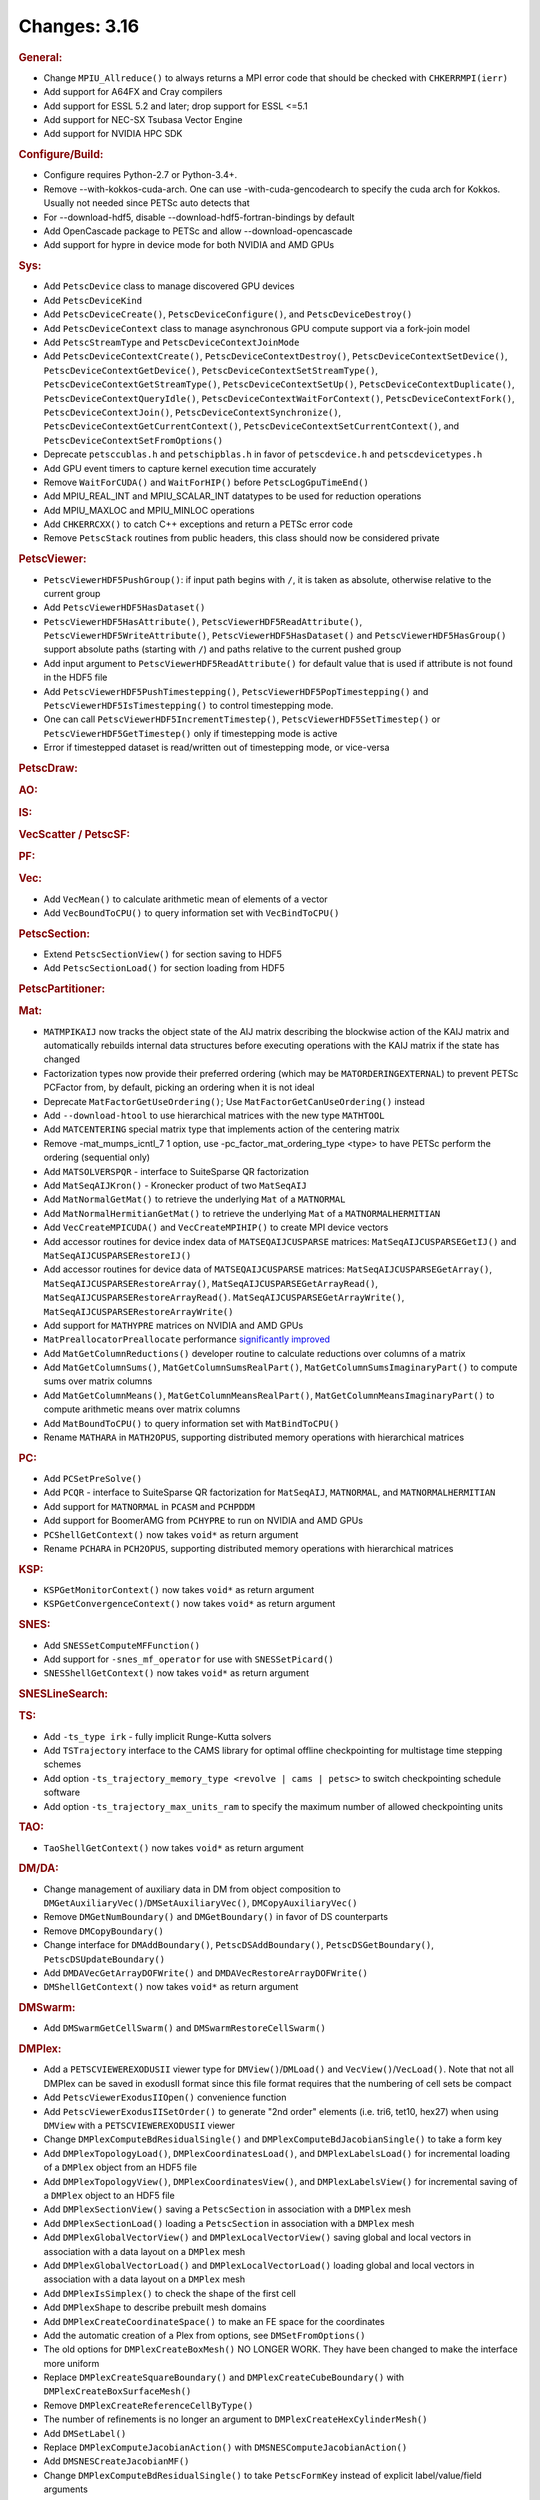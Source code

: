 =============
Changes: 3.16
=============

..
   STYLE GUIDELINES:
   * Capitalize sentences
   * Use imperative, e.g., Add, Improve, Change, etc.
   * Don't use a period (.) at the end of entries
   * If multiple sentences are needed, use a period or semicolon to divide sentences, but not at the end of the final sentence

.. rubric:: General:

-  Change ``MPIU_Allreduce()`` to always returns a MPI error code that
   should be checked with ``CHKERRMPI(ierr)``
-  Add support for A64FX and Cray compilers
-  Add support for ESSL 5.2 and later; drop support for ESSL <=5.1
-  Add support for NEC-SX Tsubasa Vector Engine
-  Add support for NVIDIA HPC SDK

.. rubric:: Configure/Build:

-  Configure requires Python-2.7 or Python-3.4+.
-  Remove --with-kokkos-cuda-arch. One can use -with-cuda-gencodearch to specify the cuda arch for Kokkos. Usually not needed since PETSc auto detects that
-  For --download-hdf5, disable --download-hdf5-fortran-bindings by default
-  Add OpenCascade package to PETSc and allow --download-opencascade
-  Add support for hypre in device mode for both NVIDIA and AMD GPUs

.. rubric:: Sys:

-  Add ``PetscDevice`` class to manage discovered GPU devices
-  Add ``PetscDeviceKind``
-  Add ``PetscDeviceCreate()``, ``PetscDeviceConfigure()``, and ``PetscDeviceDestroy()``
-  Add ``PetscDeviceContext`` class to manage asynchronous GPU compute support via a fork-join model
-  Add ``PetscStreamType`` and ``PetscDeviceContextJoinMode``
-  Add ``PetscDeviceContextCreate()``, ``PetscDeviceContextDestroy()``, ``PetscDeviceContextSetDevice()``, ``PetscDeviceContextGetDevice()``,
   ``PetscDeviceContextSetStreamType()``, ``PetscDeviceContextGetStreamType()``, ``PetscDeviceContextSetUp()``, ``PetscDeviceContextDuplicate()``,
   ``PetscDeviceContextQueryIdle()``, ``PetscDeviceContextWaitForContext()``, ``PetscDeviceContextFork()``, ``PetscDeviceContextJoin()``,
   ``PetscDeviceContextSynchronize()``, ``PetscDeviceContextGetCurrentContext()``, ``PetscDeviceContextSetCurrentContext()``, and
   ``PetscDeviceContextSetFromOptions()``
-  Deprecate ``petsccublas.h`` and ``petschipblas.h`` in favor of ``petscdevice.h`` and ``petscdevicetypes.h``
-  Add GPU event timers to capture kernel execution time accurately
-  Remove ``WaitForCUDA()`` and ``WaitForHIP()`` before ``PetscLogGpuTimeEnd()``
-  Add MPIU_REAL_INT and MPIU_SCALAR_INT datatypes to be used for reduction operations
-  Add MPIU_MAXLOC and MPIU_MINLOC operations
-  Add ``CHKERRCXX()`` to catch C++ exceptions and return a PETSc error code
-  Remove ``PetscStack`` routines from public headers, this class should now be considered private

.. rubric:: PetscViewer:

-  ``PetscViewerHDF5PushGroup()``: if input path begins with ``/``, it is
   taken as absolute, otherwise relative to the current group
-  Add ``PetscViewerHDF5HasDataset()``
-  ``PetscViewerHDF5HasAttribute()``,
   ``PetscViewerHDF5ReadAttribute()``,
   ``PetscViewerHDF5WriteAttribute()``,
   ``PetscViewerHDF5HasDataset()`` and
   ``PetscViewerHDF5HasGroup()``
   support absolute paths (starting with ``/``)
   and paths relative to the current pushed group
-  Add input argument to ``PetscViewerHDF5ReadAttribute()`` for default
   value that is used if attribute is not found in the HDF5 file
-  Add ``PetscViewerHDF5PushTimestepping()``,
   ``PetscViewerHDF5PopTimestepping()`` and
   ``PetscViewerHDF5IsTimestepping()`` to control timestepping mode.
-  One can call ``PetscViewerHDF5IncrementTimestep()``,
   ``PetscViewerHDF5SetTimestep()`` or ``PetscViewerHDF5GetTimestep()`` only
   if timestepping mode is active
-  Error if timestepped dataset is read/written out of timestepping mode, or
   vice-versa

.. rubric:: PetscDraw:

.. rubric:: AO:

.. rubric:: IS:

.. rubric:: VecScatter / PetscSF:

.. rubric:: PF:

.. rubric:: Vec:

-  Add ``VecMean()`` to calculate arithmetic mean of elements of a vector
-  Add ``VecBoundToCPU()`` to query information set with ``VecBindToCPU()``

.. rubric:: PetscSection:

-  Extend ``PetscSectionView()`` for section saving to HDF5
-  Add ``PetscSectionLoad()`` for section loading from HDF5

.. rubric:: PetscPartitioner:

.. rubric:: Mat:

-  ``MATMPIKAIJ`` now tracks the object state of the AIJ matrix describing the blockwise action of the KAIJ matrix and
   automatically rebuilds internal data structures before executing operations with the KAIJ matrix if the state has changed
-  Factorization types now provide their preferred ordering (which
   may be ``MATORDERINGEXTERNAL``) to prevent PETSc PCFactor from, by
   default, picking an ordering when it is not ideal
-  Deprecate ``MatFactorGetUseOrdering()``; Use
   ``MatFactorGetCanUseOrdering()`` instead
-  Add ``--download-htool`` to use hierarchical matrices with the new
   type ``MATHTOOL``
-  Add ``MATCENTERING`` special matrix type that implements action of the
   centering matrix
-  Remove -mat_mumps_icntl_7 1 option, use -pc_factor_mat_ordering_type <type> to have PETSc perform the ordering (sequential only)
-  Add ``MATSOLVERSPQR`` - interface to SuiteSparse QR factorization
-  Add ``MatSeqAIJKron()`` - Kronecker product of two ``MatSeqAIJ``
-  Add ``MatNormalGetMat()`` to retrieve the underlying ``Mat`` of a ``MATNORMAL``
-  Add ``MatNormalHermitianGetMat()`` to retrieve the underlying ``Mat`` of a ``MATNORMALHERMITIAN``
-  Add ``VecCreateMPICUDA()`` and ``VecCreateMPIHIP()`` to create MPI device vectors
-  Add accessor routines for device index data of ``MATSEQAIJCUSPARSE`` matrices: ``MatSeqAIJCUSPARSEGetIJ()`` and ``MatSeqAIJCUSPARSERestoreIJ()``
-  Add accessor routines for device data of ``MATSEQAIJCUSPARSE`` matrices: ``MatSeqAIJCUSPARSEGetArray()``, ``MatSeqAIJCUSPARSERestoreArray()``, ``MatSeqAIJCUSPARSEGetArrayRead()``, ``MatSeqAIJCUSPARSERestoreArrayRead()``. ``MatSeqAIJCUSPARSEGetArrayWrite()``, ``MatSeqAIJCUSPARSERestoreArrayWrite()``
-  Add support for ``MATHYPRE`` matrices on NVIDIA and AMD GPUs
-  ``MatPreallocatorPreallocate`` performance `significantly improved <https://gitlab.com/petsc/petsc/-/merge_requests/4273>`_
-  Add ``MatGetColumnReductions()`` developer routine to calculate reductions over columns of a matrix
-  Add ``MatGetColumnSums()``, ``MatGetColumnSumsRealPart()``, ``MatGetColumnSumsImaginaryPart()`` to compute sums over matrix columns
-  Add ``MatGetColumnMeans()``, ``MatGetColumnMeansRealPart()``, ``MatGetColumnMeansImaginaryPart()`` to compute arithmetic means over matrix columns
-  Add ``MatBoundToCPU()`` to query information set with ``MatBindToCPU()``
-  Rename ``MATHARA`` in ``MATH2OPUS``, supporting distributed memory operations with hierarchical matrices

.. rubric:: PC:

-  Add ``PCSetPreSolve()``
-  Add ``PCQR`` - interface to SuiteSparse QR factorization for ``MatSeqAIJ``,
   ``MATNORMAL``, and ``MATNORMALHERMITIAN``
-  Add support for ``MATNORMAL`` in ``PCASM`` and ``PCHPDDM``
-  Add support for BoomerAMG from ``PCHYPRE`` to run on NVIDIA and AMD GPUs
-  ``PCShellGetContext()`` now takes ``void*`` as return argument
-  Rename ``PCHARA`` in ``PCH2OPUS``, supporting distributed memory operations with hierarchical matrices

.. rubric:: KSP:

-  ``KSPGetMonitorContext()`` now takes ``void*`` as return argument
-  ``KSPGetConvergenceContext()`` now takes ``void*`` as return argument

.. rubric:: SNES:

-  Add ``SNESSetComputeMFFunction()``

-  Add support for ``-snes_mf_operator`` for use with ``SNESSetPicard()``
-  ``SNESShellGetContext()`` now takes ``void*`` as return argument

.. rubric:: SNESLineSearch:

.. rubric:: TS:

-  Add ``-ts_type irk`` - fully implicit Runge-Kutta solvers

-  Add ``TSTrajectory`` interface to the CAMS library for optimal offline checkpointing for multistage time stepping schemes
-  Add option ``-ts_trajectory_memory_type <revolve | cams | petsc>`` to switch checkpointing schedule software
-  Add option ``-ts_trajectory_max_units_ram`` to specify the maximum number of allowed checkpointing units

.. rubric:: TAO:

-  ``TaoShellGetContext()`` now takes ``void*`` as return argument

.. rubric:: DM/DA:

-  Change management of auxiliary data in DM from object composition
   to ``DMGetAuxiliaryVec()``/``DMSetAuxiliaryVec()``, ``DMCopyAuxiliaryVec()``
-  Remove ``DMGetNumBoundary()`` and ``DMGetBoundary()`` in favor of DS
   counterparts
-  Remove ``DMCopyBoundary()``
-  Change interface for ``DMAddBoundary()``, ``PetscDSAddBoundary()``,
   ``PetscDSGetBoundary()``, ``PetscDSUpdateBoundary()``
-  Add ``DMDAVecGetArrayDOFWrite()`` and ``DMDAVecRestoreArrayDOFWrite()``
-  ``DMShellGetContext()`` now takes ``void*`` as return argument

.. rubric:: DMSwarm:

-  Add ``DMSwarmGetCellSwarm()`` and ``DMSwarmRestoreCellSwarm()``

.. rubric:: DMPlex:

-  Add a ``PETSCVIEWEREXODUSII`` viewer type for ``DMView()``/``DMLoad()`` and
   ``VecView()``/``VecLoad()``. Note that not all DMPlex can be saved in exodusII
   format since this file format requires that the numbering of cell
   sets be compact
-  Add ``PetscViewerExodusIIOpen()`` convenience function
-  Add ``PetscViewerExodusIISetOrder()`` to
   generate "2nd order" elements (i.e. tri6, tet10, hex27) when using
   ``DMView`` with a ``PETSCVIEWEREXODUSII`` viewer
-  Change ``DMPlexComputeBdResidualSingle()`` and
   ``DMPlexComputeBdJacobianSingle()`` to take a form key
-  Add ``DMPlexTopologyLoad()``, ``DMPlexCoordinatesLoad()``, and
   ``DMPlexLabelsLoad()`` for incremental loading of a ``DMPlex`` object
   from an HDF5 file
-  Add ``DMPlexTopologyView()``, ``DMPlexCoordinatesView()``, and
   ``DMPlexLabelsView()`` for incremental saving of a ``DMPlex`` object
   to an HDF5 file
-  Add ``DMPlexSectionView()`` saving a ``PetscSection`` in
   association with a ``DMPlex`` mesh
-  Add ``DMPlexSectionLoad()`` loading a ``PetscSection`` in
   association with a ``DMPlex`` mesh
-  Add ``DMPlexGlobalVectorView()`` and ``DMPlexLocalVectorView()`` saving
   global and local vectors in association with a data layout on a ``DMPlex`` mesh
-  Add ``DMPlexGlobalVectorLoad()`` and ``DMPlexLocalVectorLoad()`` loading
   global and local vectors in association with a data layout on a ``DMPlex`` mesh
- Add ``DMPlexIsSimplex()`` to check the shape of the first cell
- Add ``DMPlexShape`` to describe prebuilt mesh domains
- Add ``DMPlexCreateCoordinateSpace()`` to make an FE space for the coordinates
- Add the automatic creation of a Plex from options, see ``DMSetFromOptions()``
- The old options for ``DMPlexCreateBoxMesh()`` NO LONGER WORK. They have been changed to make the interface more uniform
- Replace ``DMPlexCreateSquareBoundary()`` and ``DMPlexCreateCubeBoundary()`` with ``DMPlexCreateBoxSurfaceMesh()``
- Remove ``DMPlexCreateReferenceCellByType()``
- The number of refinements is no longer an argument to ``DMPlexCreateHexCylinderMesh()``
- Add ``DMSetLabel()``
- Replace ``DMPlexComputeJacobianAction()`` with ``DMSNESComputeJacobianAction()``
- Add ``DMSNESCreateJacobianMF()``
- Change ``DMPlexComputeBdResidualSingle()`` to take ``PetscFormKey`` instead of explicit label/value/field arguments
- Add ``DMPlexInflateToGeomModel()`` which pushes refined points out to a geometric boundary
- Separate EGADS and EGADSLite functionality, add ``DMPlexCreateEGADSLiteFromFile()``
- Remove ``DMPlexReverseCell()`` and ``DMPlexOrientCell()`` in favor of ``DMPlexOrientPoint()``
- Remove ``DMPlexCompareOrientations()`` in favor of ``DMPolytopeMatchOrientation()``
- Add ``DMPlexGetCompressedClosure()`` and ``DMPlexRestoreCompressedClosure()``
- Add ``DMPlexMetricCreate`` as a helper function for creating a (P1) Riemannian metric.
- Add ``DMPlexMetricCreateUniform`` as a helper function for creating a uniform metric.
- Add ``DMPlexMetricCreateIsotropic`` as a helper function for creating an isotropic metric.
- Add ``DMPlexMetricEnforceSPD`` for enforcing that a metric is symmetric positive-definite.
- Add ``DMPlexMetricNormalize`` to apply L-p metric normalization.
- Add ``DMPlexMetricAverage`` to average an arbitrary number of metrics.
- Add ``DMPlexMetricAverage2`` to average two metrics.
- Add ``DMPlexMetricAverage3`` to average three metrics.
- Add ``DMPlexMetricIntersection`` to intersect an arbitrary number of metrics.
- Add ``DMPlexMetricIntersection2`` to intersect two metrics.
- Add ``DMPlexMetricIntersection3`` to intersect three metrics.

.. rubric:: FE/FV:

-  Change ``PetscFEIntegrateBdResidual()`` and
   ``PetscFEIntegrateBdJacobian()`` to take both ``PetscWeakForm`` and form
   key
- Add ``PetscFEGeomGetPoint()`` and ``PetscFEGeomGetCellPoint`` to package up geometry handling

.. rubric:: DMNetwork:

-  Add ``DMNetworkCreateIS()`` and ``DMNetworkCreateLocalIS()``
-  Remove nv from ``DMNetworkAddSubnetwork()``

.. rubric:: DMStag:

-  Add ``DMStagStencilToIndexLocal()``

.. rubric:: DT:

-  Add ``PetscWeakFormCopy()``, ``PetscWeakFormClear()``, ``PetscWeakFormRewriteKeys()`` and ``PetscWeakFormClearIndex()``
-  Add ``PetscDSDestroyBoundary()`` and ``PetscDSCopyExactSolutions()``
-  ``PetscDSGetContext()`` now takes ``void*`` as return argument
-  Add ``PetscWeakFormReplaceLabel()`` to change labels after mesh modification

.. rubric:: Fortran:

-  Add support for ``PetscInitialize(filename,help,ierr)``,
   ``PetscInitialize(ierr)`` in addition to current ``PetscInitialize(filename,ierr)``
